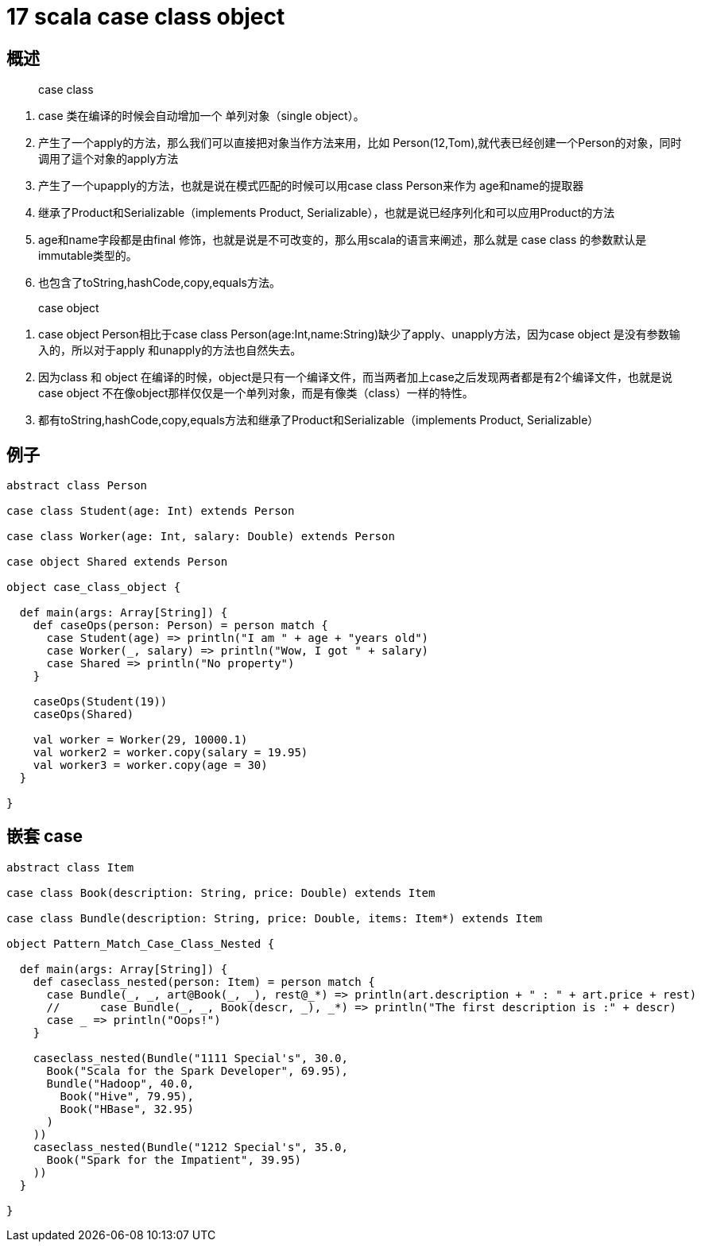 = 17 scala case class object


== 概述
> case class

. case 类在编译的时候会自动增加一个 单列对象（single object）。
. 产生了一个apply的方法，那么我们可以直接把对象当作方法来用，比如 Person(12,Tom),就代表已经创建一个Person的对象，同时调用了這个对象的apply方法
. 产生了一个upapply的方法，也就是说在模式匹配的时候可以用case class Person来作为 age和name的提取器
. 继承了Product和Serializable（implements Product, Serializable），也就是说已经序列化和可以应用Product的方法
. age和name字段都是由final 修饰，也就是说是不可改变的，那么用scala的语言来阐述，那么就是 case class 的参数默认是  immutable类型的。
. 也包含了toString,hashCode,copy,equals方法。

> case object

. case object Person相比于case class Person(age:Int,name:String)缺少了apply、unapply方法，因为case object
是没有参数输入的，所以对于apply 和unapply的方法也自然失去。
. 因为class 和 object 在编译的时候，object是只有一个编译文件，而当两者加上case之后发现两者都是有2个编译文件，也就是说case object 不在像object那样仅仅是一个单列对象，而是有像类（class）一样的特性。
. 都有toString,hashCode,copy,equals方法和继承了Product和Serializable（implements Product, Serializable）


== 例子

```
abstract class Person

case class Student(age: Int) extends Person

case class Worker(age: Int, salary: Double) extends Person

case object Shared extends Person

object case_class_object {

  def main(args: Array[String]) {
    def caseOps(person: Person) = person match {
      case Student(age) => println("I am " + age + "years old")
      case Worker(_, salary) => println("Wow, I got " + salary)
      case Shared => println("No property")
    }

    caseOps(Student(19))
    caseOps(Shared)

    val worker = Worker(29, 10000.1)
    val worker2 = worker.copy(salary = 19.95)
    val worker3 = worker.copy(age = 30)
  }

}
```

== 嵌套 case

```
abstract class Item

case class Book(description: String, price: Double) extends Item

case class Bundle(description: String, price: Double, items: Item*) extends Item

object Pattern_Match_Case_Class_Nested {

  def main(args: Array[String]) {
    def caseclass_nested(person: Item) = person match {
      case Bundle(_, _, art@Book(_, _), rest@_*) => println(art.description + " : " + art.price + rest)
      //      case Bundle(_, _, Book(descr, _), _*) => println("The first description is :" + descr)
      case _ => println("Oops!")
    }

    caseclass_nested(Bundle("1111 Special's", 30.0,
      Book("Scala for the Spark Developer", 69.95),
      Bundle("Hadoop", 40.0,
        Book("Hive", 79.95),
        Book("HBase", 32.95)
      )
    ))
    caseclass_nested(Bundle("1212 Special's", 35.0,
      Book("Spark for the Impatient", 39.95)
    ))
  }

}

```


